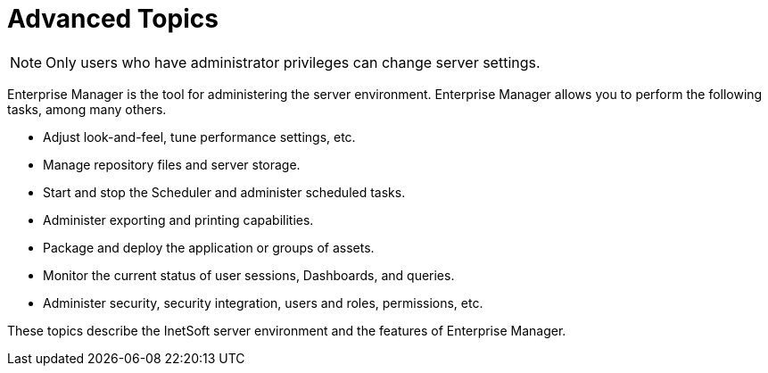 = Advanced Topics

NOTE: Only users who have administrator privileges can change server settings.

Enterprise Manager is the tool for administering the server environment. Enterprise Manager allows you to perform the following tasks, among many others.

* Adjust look-and-feel, tune performance settings, etc.
* Manage repository files and server storage.
* Start and stop the Scheduler and administer scheduled tasks.
* Administer  exporting and printing capabilities.
* Package and deploy the application or groups of assets.
* Monitor the current status of user sessions, Dashboards, and queries.
* Administer security, security integration, users and roles, permissions, etc.

These topics describe the InetSoft server environment and the features of Enterprise Manager.